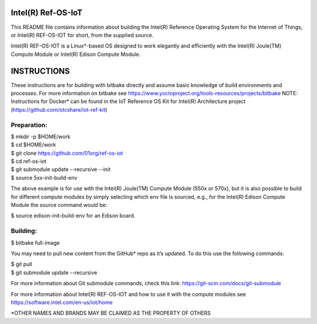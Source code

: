 Intel(R) Ref-OS-IoT
###################

This README file contains information about building the Intel(R) Reference Operating System for the Internet of Things, or Intel(R) REF-OS-IOT for short, from the supplied source.
 
Intel(R) REF-OS-IOT is a Linux*-based OS designed to work elegantly and efficiently with the Intel(R) Joule(TM) Compute Module or Intel(R) Edison Compute Module.

INSTRUCTIONS
################
These instructions are for building with bitbake directly and assume basic knowledge of build environments and processes. For more information on bitbake see https://www.yoctoproject.org/tools-resources/projects/bitbake
NOTE: Instructions for Docker* can be found in the IoT Reference OS Kit for Intel(R) Architecture project (https://github.com/otcshare/iot-ref-kit)

Preparation:
=======================
| $ mkdir -p $HOME/work
| $ cd $HOME/work
| $ git clone https://github.com/01org/ref-os-iot
| $ cd ref-os-iot
| $ git submodule update --recursive --init
| $ source 5xx-init-build-env

The above example is for use with the Intel(R) Joule(TM) Compute Module (550x or 570x), but it is also possible to build for different compute modules by simply selecting which env file is sourced, e.g., for the Intel(R) Edison Compute Module the source command would be:

$ source edison-init-build-env for an Edison board.

Building:
=======================
$ bitbake full-image

You may need to pull new content from the GitHub* repo as it’s updated. To do this use the following commands:

| $ git pull
| $ git submodule update --recursive

For more information about Git submodule commands, check this link: https://git-scm.com/docs/git-submodule

For more information about Intel(R) REF-OS-IOT and how to use it with the compute modules see https://software.intel.com/en-us/iot/home

\*OTHER NAMES AND BRANDS MAY BE CLAIMED AS THE PROPERTY OF OTHERS
